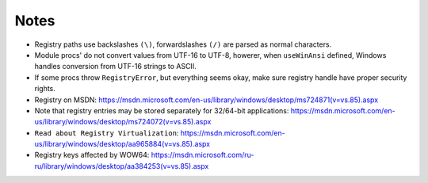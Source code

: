 Notes
-----

* Registry paths use backslashes ``(\)``, forwardslashes ``(/)`` are parsed as normal characters.
* Module procs' do not convert values from UTF-16 to UTF-8, howerer, when ``useWinAnsi`` defined, Windows handles conversion from UTF-16 strings to ASCII.
* If some procs throw ``RegistryError``, but everything seems okay, make sure registry handle have proper security rights.
* Registry on MSDN: https://msdn.microsoft.com/en-us/library/windows/desktop/ms724871(v=vs.85).aspx
* Note that registry entries may be stored separately for 32/64-bit applications: https://msdn.microsoft.com/en-us/library/windows/desktop/ms724072(v=vs.85).aspx
* ``Read about Registry Virtualization``: https://msdn.microsoft.com/en-us/library/windows/desktop/aa965884(v=vs.85).aspx
* Registry keys affected by WOW64: https://msdn.microsoft.com/ru-ru/library/windows/desktop/aa384253(v=vs.85).aspx

.. code-block::nim
  # actually opens HKEY_LOCAL_MACHINE\SOFTWARE\WOW6432Node\Adobe
  var a = open("HKEY_LOCAL_MACHINE\\SOFTWARE\\Adobe", samRead)
  # now it is properly opened HKEY_LOCAL_MACHINE\Software\Adobe
  var b = open("HKEY_LOCAL_MACHINE\\SOFTWARE\\Adobe", samRead or samWow64)
  # actually creates HKEY_USERS\<User SID>_Classes\VirtualStore\Machine\Software\test
  var c = create("HKEY_LOCAL_MACHINE\\SOFTWARE\\test")
